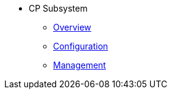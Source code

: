 * CP Subsystem
** xref:cp-subsystem:cp-subsystem.adoc[Overview]
** xref:cp-subsystem:configuration.adoc[Configuration]
** xref:cp-subsystem:management.adoc[Management]